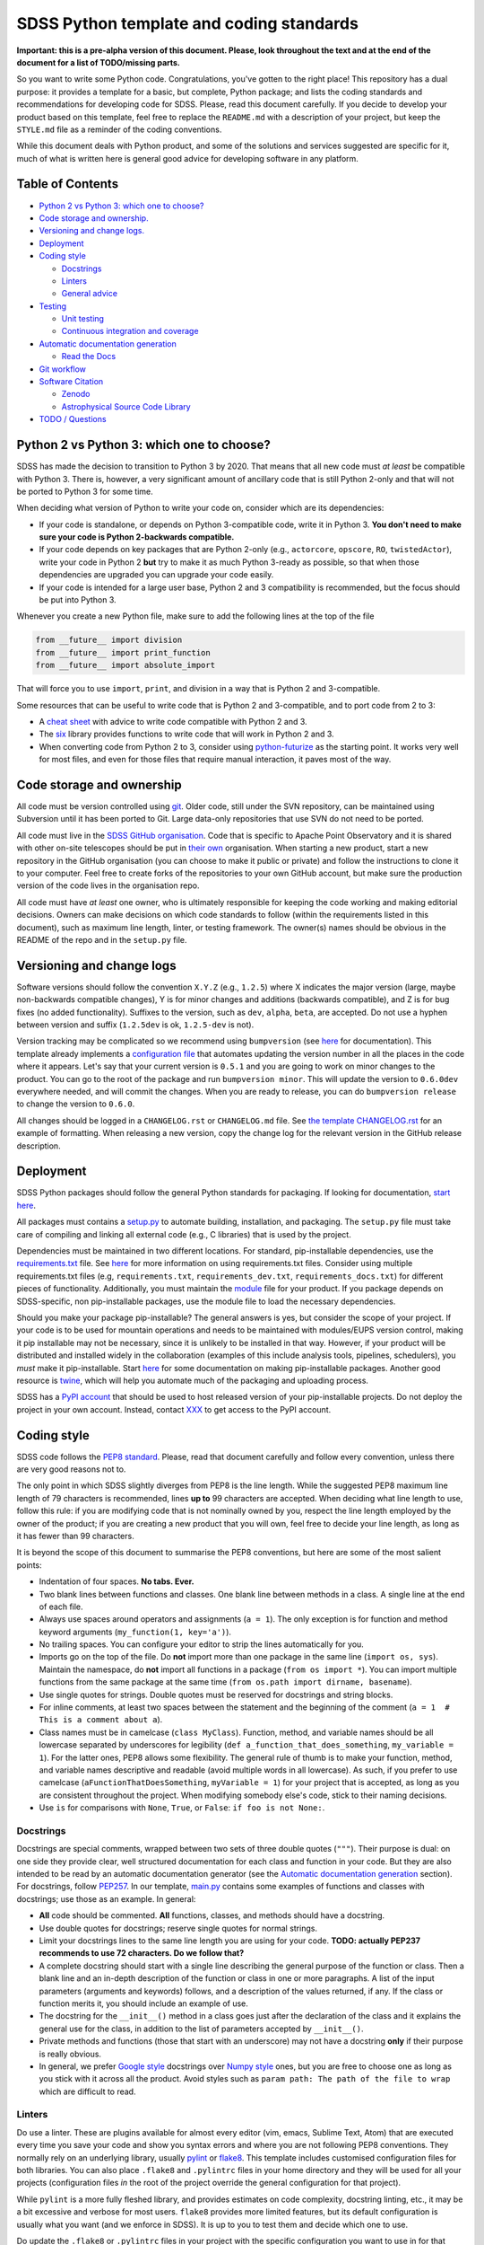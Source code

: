 SDSS Python template and coding standards
=========================================

**Important: this is a pre-alpha version of this document. Please, look
throughout the text and at the end of the document for a list of
TODO/missing parts.**

So you want to write some Python code. Congratulations, you've gotten to
the right place! This repository has a dual purpose: it provides a
template for a basic, but complete, Python package; and lists the coding
standards and recommendations for developing code for SDSS. Please, read
this document carefully. If you decide to develop your product based on
this template, feel free to replace the ``README.md`` with a description
of your project, but keep the ``STYLE.md`` file as a reminder of the
coding conventions.

While this document deals with Python product, and some of the solutions
and services suggested are specific for it, much of what is written here
is general good advice for developing software in any platform.

Table of Contents
-----------------

-  `Python 2 vs Python 3: which one to
   choose? <#python-2-vs-python-3-which-one-to-choose>`__
-  `Code storage and ownership. <#code-storage-and-ownership>`__
-  `Versioning and change logs. <#versioning-and-change-logs>`__
-  `Deployment <#deployment>`__
-  `Coding style <#coding-style>`__

   -  `Docstrings <#docstrings>`__
   -  `Linters <#linters>`__
   -  `General advice <#general-advice>`__

-  `Testing <#testing>`__

   -  `Unit testing <#unit-testing>`__
   -  `Continuous integration and
      coverage <#continuous-integration-and-coverage>`__

-  `Automatic documentation
   generation <#automatic-documentation-generation>`__

   -  `Read the Docs <#read-the-docs>`__

-  `Git workflow <#git-workflow>`__
-  `Software Citation <#software-citation>`__

   - `Zenodo <#zenodo>`__
   - `Astrophysical Source Code Library <#ascl>`__

-  `TODO / Questions <#todo--questions>`__

Python 2 vs Python 3: which one to choose?
------------------------------------------

SDSS has made the decision to transition to Python 3 by 2020. That means
that all new code must *at least* be compatible with Python 3. There is,
however, a very significant amount of ancillary code that is still
Python 2-only and that will not be ported to Python 3 for some time.

When deciding what version of Python to write your code on, consider
which are its dependencies:

-  If your code is standalone, or depends on Python 3-compatible code,
   write it in Python 3. **You don't need to make sure your code is
   Python 2-backwards compatible.**

-  If your code depends on key packages that are Python 2-only (e.g.,
   ``actorcore``, ``opscore``, ``RO``, ``twistedActor``), write your
   code in Python 2 **but** try to make it as much Python 3-ready as
   possible, so that when those dependencies are upgraded you can
   upgrade your code easily.

- If your code is intended for a large user base, Python 2 and 3 compatibility is recommended, but the focus should be put into Python 3.

Whenever you create a new Python file, make sure to add the following
lines at the top of the file

.. code:: python

    from __future__ import division
    from __future__ import print_function
    from __future__ import absolute_import

That will force you to use ``import``, ``print``, and division in a way
that is Python 2 and 3-compatible.

Some resources that can be useful to write code that is Python 2 and
3-compatible, and to port code from 2 to 3:

-  A `cheat sheet <http://python-future.org/compatible_idioms.html>`__
   with advice to write code compatible with Python 2 and 3.
-  The `six <https://pythonhosted.org/six/#>`__ library provides
   functions to write code that will work in Python 2 and 3.
-  When converting code from Python 2 to 3, consider using
   `python-futurize <http://python-future.org/overview.html#automatic-conversion-to-py2-3-compatible-code>`__ as the
   starting point. It works very well for most files, and even for those
   files that require manual interaction, it paves most of the way.

Code storage and ownership
--------------------------

All code must be version controlled using
`git <https://git-scm.com/>`__. Older code, still under the SVN
repository, can be maintained using Subversion until it has been ported
to Git. Large data-only repositories that use SVN do not need to be ported.

All code must live in the `SDSS GitHub
organisation <https://www.github.com/sdss>`__. Code that is specific to Apache Point Observatory and it is shared with other on-site telescopes should be put in `their own <https://github.com/ApachePointObservatory>`__ organisation. When starting a new
product, start a new repository in the GitHub organisation (you can
choose to make it public or private) and follow the instructions to
clone it to your computer. Feel free to create forks of the repositories
to your own GitHub account, but make sure the production version of the
code lives in the organisation repo.

All code must have *at least* one owner, who is ultimately responsible
for keeping the code working and making editorial decisions. Owners can
make decisions on which code standards to follow (within the requirements
listed in this document), such as maximum line length, linter, or
testing framework. The owner(s) names should be obvious in the README of
the repo and in the ``setup.py`` file.

Versioning and change logs
--------------------------

Software versions should follow the convention ``X.Y.Z`` (e.g.,
``1.2.5``) where X indicates the major version (large, maybe
non-backwards compatible changes), Y is for minor changes and additions
(backwards compatible), and Z is for bug fixes (no added functionality).
Suffixes to the version, such as ``dev``, ``alpha``, ``beta``, are
accepted. Do not use a hyphen between version and suffix (``1.2.5dev``
is ok, ``1.2.5-dev`` is not).

Version tracking may be complicated so we recommend using
``bumpversion`` (see `here <https://github.com/peritus/bumpversion>`__
for documentation). This template already implements a `configuration
file <./.bumpversion.cfg>`__ that automates updating the version number
in all the places in the code where it appears. Let's say that your
current version is ``0.5.1`` and you are going to work on minor changes
to the product. You can go to the root of the package and run
``bumpversion minor``. This will update the version to ``0.6.0dev``
everywhere needed, and will commit the changes. When you are ready to
release, you can do ``bumpversion release`` to change the version to
``0.6.0``.

All changes should be logged in a ``CHANGELOG.rst`` or ``CHANGELOG.md``
file. See `the template CHANGELOG.rst <./CHANGELOG.rst>`__ for an
example of formatting. When releasing a new version, copy the change log
for the relevant version in the GitHub release description.

Deployment
----------

SDSS Python packages should follow the general Python standards for
packaging. If looking for documentation, `start
here <https://packaging.python.org/>`__.

All packages must contains a `setup.py <./setup.py>`__ to automate
building, installation, and packaging. The ``setup.py`` file must take
care of compiling and linking all external code (e.g., C libraries) that
is used by the project.

Dependencies must be maintained in two different locations. For
standard, pip-installable dependencies, use the
`requirements.txt <./requirements.txt>`__ file. See
`here <https://pip.pypa.io/en/stable/user_guide/#requirements-files>`__
for more information on using requirements.txt files. Consider using
multiple requirements.txt files (e.g, ``requirements.txt``,
``requirements_dev.txt``, ``requirements_docs.txt``) for different
pieces of functionality. Additionally, you must maintain the
`module <etc/{{cookiecutter.package_name}}.module>`__ file for your product. If you
package depends on SDSS-specific, non pip-installable packages, use the
module file to load the necessary dependencies.

Should you make your package pip-installable? The general answers is
yes, but consider the scope of your project. If your code is to be used
for mountain operations and needs to be maintained with modules/EUPS
version control, making it pip installable may not be necessary, since
it is unlikely to be installed in that way. However, if your product
will be distributed and installed widely in the collaboration (examples
of this include analysis tools, pipelines, schedulers), you *must* make
it pip-installable. Start `here <https://pip.pypa.io/en/stable/>`__ for
some documentation on making pip-installable packages. Another good
resource is `twine <https://github.com/pypa/twine>`__, which will help
you automate much of the packaging and uploading process.

SDSS has a `PyPI account <https://pypi.org/user/sdss/>`__ that should be
used to host released version of your pip-installable projects. Do not
deploy the project in your own account. Instead, contact
`XXX <mailto:me@email.com>`__ to get access to the PyPI account.

Coding style
------------

SDSS code follows the `PEP8
standard <https://www.python.org/dev/peps/pep-0008/>`__. Please, read
that document carefully and follow every convention, unless there are
very good reasons not to.

The only point in which SDSS slightly diverges from PEP8 is the line
length. While the suggested PEP8 maximum line length of 79 characters is
recommended, lines **up to** 99 characters are accepted. When deciding
what line length to use, follow this rule: if you are modifying code
that is not nominally owned by you, respect the line length employed by
the owner of the product; if you are creating a new product that you
will own, feel free to decide your line length, as long as it has fewer
than 99 characters.

It is beyond the scope of this document to summarise the PEP8
conventions, but here are some of the most salient points:

-  Indentation of four spaces. **No tabs. Ever.**
-  Two blank lines between functions and classes. One blank line between
   methods in a class. A single line at the end of each file.
-  Always use spaces around operators and assignments (``a = 1``). The
   only exception is for function and method keyword arguments
   (``my_function(1, key='a')``).
-  No trailing spaces. You can configure your editor to strip the lines
   automatically for you.
-  Imports go on the top of the file. Do **not** import more than one
   package in the same line (``import os, sys``). Maintain the
   namespace, do **not** import all functions in a package
   (``from os import *``). You can import multiple functions from the
   same package at the same time
   (``from os.path import dirname, basename``).
-  Use single quotes for strings. Double quotes must be reserved for
   docstrings and string blocks.
-  For inline comments, at least two spaces between the statement and
   the beginning of the comment
   (``a = 1­­  # This is a comment about a``).
-  Class names must be in camelcase (``class MyClass``). Function,
   method, and variable names should be all lowercase separated by
   underscores for legibility (``def a_function_that_does_something``,
   ``my_variable = 1``). For the latter ones, PEP8 allows some
   flexibility. The general rule of thumb is to make your function,
   method, and variable names descriptive and readable (avoid multiple
   words in all lowercase). As such, if you prefer to use camelcase
   (``aFunctionThatDoesSomething``, ``myVariable = 1``) for your project
   that is accepted, as long as you are consistent throughout the
   project. When modifying somebody else's code, stick to their naming
   decisions.
-  Use ``is`` for comparisons with ``None``, ``True``, or ``False``:
   ``if foo is not None:``.

.. _style-docstring:

Docstrings
~~~~~~~~~~

Docstrings are special comments, wrapped between two sets of three
double quotes (``"""``). Their purpose is dual: on one side they provide
clear, well structured documentation for each class and function in your
code. But they are also intended to be read by an automatic
documentation generator (see the `Automatic documentation
generation <#automatic-documentation-generation>`__ section). For
docstrings, follow
`PEP257 <https://www.python.org/dev/peps/pep-0257/>`__. In our template,
`main.py <./python/python_template/main.py>`__ contains some examples of
functions and classes with docstrings; use those as an example. In
general:

-  **All** code should be commented. **All** functions, classes, and
   methods should have a docstring.
-  Use double quotes for docstrings; reserve single quotes for normal
   strings.
-  Limit your docstrings lines to the same line length you are using for
   your code. **TODO: actually PEP237 recommends to use 72 characters.
   Do we follow that?**
-  A complete docstring should start with a single line describing the
   general purpose of the function or class. Then a blank line and an
   in-depth description of the function or class in one or more
   paragraphs. A list of the input parameters (arguments and keywords)
   follows, and a description of the values returned, if any. If the
   class or function merits it, you should include an example of use.
-  The docstring for the ``__init__()`` method in a class goes just
   after the declaration of the class and it explains the general use
   for the class, in addition to the list of parameters accepted by
   ``__init__()``.
-  Private methods and functions (those that start with an underscore)
   may not have a docstring **only** if their purpose is really obvious.
-  In general, we prefer `Google
   style <http://sphinxcontrib-napoleon.readthedocs.io/en/latest/example_google.html#example-google>`__
   docstrings over `Numpy
   style <http://sphinxcontrib-napoleon.readthedocs.io/en/latest/example_numpy.html#example-numpy>`__
   ones, but you are free to choose one as long as you stick with it
   across all the product. Avoid styles such as
   ``param path: The path of the file to wrap`` which are difficult to
   read.

Linters
~~~~~~~

Do use a linter. These are plugins available for almost every editor
(vim, emacs, Sublime Text, Atom) that are executed every time you save
your code and show you syntax errors and where you are not following
PEP8 conventions. They normally rely on an underlying library, usually
`pylint <https://www.pylint.org/>`__ or
`flake8 <http://flake8.pycqa.org/en/latest/>`__. This template includes
customised configuration files for both libraries. You can also place
``.flake8`` and ``.pylintrc`` files in your home directory and they will
be used for all your projects (configuration files *in* the root of the
project override the general configuration for that project).

While ``pylint`` is a more fully fleshed library, and provides estimates
on code complexity, docstring linting, etc., it may be a bit excessive
and verbose for most users. ``flake8`` provides more limited features,
but its default configuration is usually what you want (and we enforce
in SDSS). It is up to you to test them and decide which one to use.

Do update the ``.flake8`` or ``.pylintrc`` files in your project with
the specific configuration you want to use in for that product. That is
critical for other people to contribute to the code while keeping your
coding style choices.

File headers
~~~~~~~~~~~~

Include a header in each Python file describing the author, license,
etc. We suggest

.. code:: python

    #!/usr/bin/env python
    # encoding: utf-8
    #
    # @Author:
    # @Date:
    # @Filename:
    # @License:
    # @Copyright:


    from __future__ import division
    from __future__ import print_function
    from __future__ import absolute_import

In general, do not include comments about when you last modified the
file. Instead, use the `changelog <./CHANGELOG.rst>`__ and atomic git
commits.

General advice
~~~~~~~~~~~~~~

-  Blank lines take only one byte; there is no reason for you not to use
   them frequently and improve legibility.
-  Remember the `Zen of
   Python <https://www.python.org/dev/peps/pep-0020/>`__. Explicit is
   better than implicit. Simple is better than complex.

Testing
-------

Do test your code. Do test your code. Do test your code. As repository
owner, you are the ultimate responsible for making sure your code does
what it is supposed to do, and to avoid that new features break current
functionality.

Modern testing standards are based on two cornerstone ideas: `unit
testing <https://en.wikipedia.org/wiki/Unit_testing>`__, and `continuous
integration <https://en.wikipedia.org/wiki/Continuous_integration>`__
(CI).

Unit testing
~~~~~~~~~~~~

Unit testing advocates for breaking your code into small "units" that
you can write tests for (and then actually write the tests!) There are
multiple tutorials and manuals online, `this
one <http://docs.python-guide.org/en/latest/writing/tests/>`__ is a good
starting point.

Many libraries and frameworks for testing exist for Python. The basic
(but powerful) one is called
`unittest <https://docs.python.org/3/library/unittest.html>`__ and is a
standard Python library.
`nose2 <http://nose2.readthedocs.io/en/latest/>`__ provides additional
features, and a nicer interface.
`pytest <https://docs.pytest.org/en/latest/>`__ includes all those extra
features plus a number of extremely convenient and powerful features, as
well as many third-party addons. On the other hand, its learning curve
may be a bit steep.

So, what library should you use? If your code and testing needs are very
simple, ``unittest`` is a good option.

For larger projects, SDSS recommends using ``pytest``. Features such as
`parametrising
tests <https://docs.pytest.org/en/latest/parametrize.html#pytest-mark-parametrize-parametrizing-test-functions>`__
and `fixtures <https://docs.pytest.org/en/latest/fixture.html>`__ are
excellent to make sure your code gets a wide test coverage. This
template includes a simple `pytest
setup <./python/python_template/test>`__. You can also look at the
`Marvin test
suite <https://github.com/sdss/marvin/tree/master/python/marvin/tests>`__
for a more complete example.

Continuous integration and coverage
~~~~~~~~~~~~~~~~~~~~~~~~~~~~~~~~~~~

It is critical that you not only write test but run them, and do so in a
suite of environments (different OS, Python versions, etc). Doing that
in your local computer can be convoluted, so we recommend the use of
`Travis CI <https://travis-ci.org/>`__. Travis gets integrated with a
GitHub repository and is triggered every time you commit, make a pull
request, or create a branch. On trigger, you can configure what happens
before the tests are run (e.g, download files, create a database), and
the platforms they run on. For an example of a full Travis setup see the
`Marvin travis
configuration <https://github.com/sdss/marvin/blob/master/.travis.yml>`__.

In addition to running tests, you will want to keep an eye on test
coverage, i.e., what percentage of your code gets "activated" and tested
with your unit tests. Increasing your test coverage should always be a
goal, as it is to make sure that any new feature or bug fix gets
associated tests. You can check your coverage using
`pytest-cov <https://pypi.python.org/pypi/pytest-cov>`__.
`Coveralls <https://coveralls.io/>`__ is another CI service that can be
configured to run after Travis and that provides a nice HTML display of
your coverage and missing lines.

Automatic documentation generation
----------------------------------

As a software developer, it is part of your responsibility to document
your code and keep that documentation up to date. Documentation takes
two forms: inline documentation in the form of comments and docstrings;
and explicit documentation, tutorials, plain-text explanations, etc.

Explicit documentation can take many forms (PDFs, wiki pages, plain text
files) but the rule of thumb is that the best place to keep your
documentation is the product itself. That makes sure a user knows where
to look for the documentation, and keeps it under version control.

SDSS uses and **strongly encourages**
`Sphinx <http://www.sphinx-doc.org/en/stable/intro.html>`__ to
automatically generate documentation. Sphinx translates
`reStructuredText <http://docutils.sourceforge.net/rst.html>`__ source
files to HTML (plugins for Latex, HTML, and other are available). It
also automates the process of gathering the docstrings in your code and
generating nicely formatted HTML code.

It is beyond the purpose of this document to explain how to use Sphinx,
but `its
documentation <http://www.sphinx-doc.org/en/stable/contents.html>`__ is
quite good and multiple tutorials exist online. A large ecosystem of
plugins and extensions exist to perform almost any imaginable task. This
template includes a basic but functional `Sphinx
template <./docs/sphinx>`__ that you can build by running ``make html``.

Read the Docs
~~~~~~~~~~~~~

Deploying your Sphinx documentation is critical. SDSS uses `Read the
Docs <https://readthedocs.org>`__ to automatically build and deploy
documentation. Read the Docs can be added as a plugin to your GitHub
repo for continuous integration so that documentation is built on each
commit. SDSS owns a Read the Docs account. Contact
`XXX <mailto:me@email.com>`__ to deploy your documentation there.

Git workflow
------------

Working with Git and GitHub provides a series of extremely useful tools
to write code collaboratively. Atlassian provides a `good
tutorial <https://www.atlassian.com/git/tutorials/syncing>`__ on Git
workflows. While the topic is an extensive one, here is a simplified
version of a typical Git workflow you should follow:

1. `Clone <https://git-scm.com/docs/git-clone>`__ the repository.
2. Create a `branch <https://git-scm.com/docs/git-branch>`__ (usually
   from master) to work on a bug fix or new feature. Develop all your
   work in that branch. Commit frequently and modularly. Add tests.
3. Once your branch is ready and well tested, and your are ready to
   integrate your changes, you have two options:

   1. If you are the owner of the repo and no other people are
      contributing code at the time (or your changes are **very** small
      and non-controversial) you can simple
      `merge <https://git-scm.com/docs/git-merge>`__ the branch back
      into master and push it to the upstream repo.
   2. If several people are collaborating in a project, you *want* to
      create a `pull
      request <https://help.github.com/articles/about-pull-requests/>`__
      for that branch. The change can then be discussed, changes made
      and, when approved, you can merge the pull request.

4. GOTO 2

You may want to consider the possibility of using
`forks <https://help.github.com/articles/fork-a-repo/>`__ if you are
planning on doing a large-scope change to the code.

Software Citation
-----------------

All software should be archived and citable in some way by anyone who uses it.  The AAS now has a
policy for `software citation <http://journals.aas.org/policy/software.html>`_, that SDSS should adopt
for all pieces of code it produces.  This policy should be adopted by internal SDSS collaborators
as well as astronomers outside SDSS using SDSS software.

Zenodo
~~~~~~

Zenodo allows you to generate a unique digital object identifier (DOI) for any piece of software code in a Github
repository.  DOI's are citable snippets, and allow your software code to be identified by tools.  See `Making Your Code Citable <https://guides.github.com/activities/citable-code/>`_ for how to connect your Github repository to Zenodo.  Once your Github repo is connected to Zenodo, every new Github tag or release gets a new DOI from Zenodo.  Zenodo provides a citable formats for mutiple journals as well as export to a Bibtex file.

Astrophysical Source Code Library
~~~~~~~~~~~~~~~~~~~~~~~~~~~~~~~~~

The `ASCL <http://ascl.net/>`_ is a registry of open-source astronomy software, indexed by the
`SAO/NASA Astrophysics Data System <http://ads.harvard.edu/>`_ (ADS).  The process for submission
to the ASCL is outlined `here <http://ascl.net/submissions>`_.

Further reading
---------------

-  Python's own `documentation style
   guide <https://docs.python.org/devguide/documenting.html>`__ is a
   good resource to learn to write good documentation.
